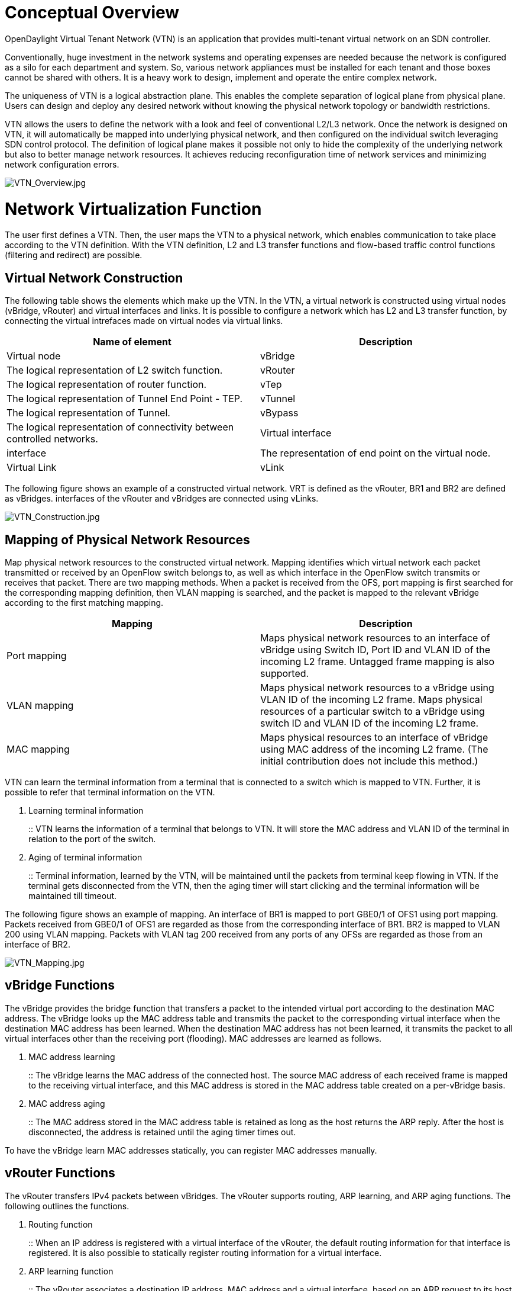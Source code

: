 [[conceptual-overview]]
= Conceptual Overview

OpenDaylight Virtual Tenant Network (VTN) is an application that
provides multi-tenant virtual network on an SDN controller.

Conventionally, huge investment in the network systems and operating
expenses are needed because the network is configured as a silo for each
department and system. So, various network appliances must be installed
for each tenant and those boxes cannot be shared with others. It is a
heavy work to design, implement and operate the entire complex network.

The uniqueness of VTN is a logical abstraction plane. This enables the
complete separation of logical plane from physical plane. Users can
design and deploy any desired network without knowing the physical
network topology or bandwidth restrictions.

VTN allows the users to define the network with a look and feel of
conventional L2/L3 network. Once the network is designed on VTN, it will
automatically be mapped into underlying physical network, and then
configured on the individual switch leveraging SDN control protocol. The
definition of logical plane makes it possible not only to hide the
complexity of the underlying network but also to better manage network
resources. It achieves reducing reconfiguration time of network services
and minimizing network configuration errors.

image:VTN_Overview.jpg[VTN_Overview.jpg,title="VTN_Overview.jpg"]

[[network-virtualization-function]]
= Network Virtualization Function

The user first defines a VTN. Then, the user maps the VTN to a physical
network, which enables communication to take place according to the VTN
definition. With the VTN definition, L2 and L3 transfer functions and
flow-based traffic control functions (filtering and redirect) are
possible.

[[virtual-network-construction]]
== Virtual Network Construction

The following table shows the elements which make up the VTN. In the
VTN, a virtual network is constructed using virtual nodes (vBridge,
vRouter) and virtual interfaces and links. It is possible to configure a
network which has L2 and L3 transfer function, by connecting the virtual
intrefaces made on virtual nodes via virtual links.

[cols=",",options="header",]
|=======================================================================
|Name of element |Description
|Virtual node |vBridge |The logical representation of L2 switch
function.

|vRouter |The logical representation of router function.

|vTep |The logical representation of Tunnel End Point - TEP.

|vTunnel |The logical representation of Tunnel.

|vBypass |The logical representation of connectivity between controlled
networks.

|Virtual interface |interface |The representation of end point on the
virtual node.

|Virtual Link |vLink |The logical representation of L1 connectivity
between virtual interfaces.
|=======================================================================

The following figure shows an example of a constructed virtual network.
VRT is defined as the vRouter, BR1 and BR2 are defined as vBridges.
interfaces of the vRouter and vBridges are connected using vLinks.

image:VTN_Construction.jpg[VTN_Construction.jpg,title="VTN_Construction.jpg"]

[[mapping-of-physical-network-resources]]
== Mapping of Physical Network Resources

Map physical network resources to the constructed virtual network.
Mapping identifies which virtual network each packet transmitted or
received by an OpenFlow switch belongs to, as well as which interface in
the OpenFlow switch transmits or receives that packet. There are two
mapping methods. When a packet is received from the OFS, port mapping is
first searched for the corresponding mapping definition, then VLAN
mapping is searched, and the packet is mapped to the relevant vBridge
according to the first matching mapping.

[cols=",",options="header",]
|=======================================================================
|Mapping |Description
|Port mapping |Maps physical network resources to an interface of
vBridge using Switch ID, Port ID and VLAN ID of the incoming L2 frame.
Untagged frame mapping is also supported.

|VLAN mapping |Maps physical network resources to a vBridge using VLAN
ID of the incoming L2 frame. Maps physical resources of a particular
switch to a vBridge using switch ID and VLAN ID of the incoming L2
frame.

|MAC mapping |Maps physical resources to an interface of vBridge using
MAC address of the incoming L2 frame. (The initial contribution does not
include this method.)
|=======================================================================

VTN can learn the terminal information from a terminal that is connected
to a switch which is mapped to VTN. Further, it is possible to refer
that terminal information on the VTN.

1.  Learning terminal information
+
::
  VTN learns the information of a terminal that belongs to VTN. It will
  store the MAC address and VLAN ID of the terminal in relation to the
  port of the switch.
2.  Aging of terminal information
+
::
  Terminal information, learned by the VTN, will be maintained until the
  packets from terminal keep flowing in VTN. If the terminal gets
  disconnected from the VTN, then the aging timer will start clicking
  and the terminal information will be maintained till timeout.

The following figure shows an example of mapping. An interface of BR1 is
mapped to port GBE0/1 of OFS1 using port mapping. Packets received from
GBE0/1 of OFS1 are regarded as those from the corresponding interface of
BR1. BR2 is mapped to VLAN 200 using VLAN mapping. Packets with VLAN tag
200 received from any ports of any OFSs are regarded as those from an
interface of BR2.

image:VTN_Mapping.jpg[VTN_Mapping.jpg,title="VTN_Mapping.jpg"]

[[vbridge-functions]]
== vBridge Functions

The vBridge provides the bridge function that transfers a packet to the
intended virtual port according to the destination MAC address. The
vBridge looks up the MAC address table and transmits the packet to the
corresponding virtual interface when the destination MAC address has
been learned. When the destination MAC address has not been learned, it
transmits the packet to all virtual interfaces other than the receiving
port (flooding). MAC addresses are learned as follows.

1.  MAC address learning
+
::
  The vBridge learns the MAC address of the connected host. The source
  MAC address of each received frame is mapped to the receiving virtual
  interface, and this MAC address is stored in the MAC address table
  created on a per-vBridge basis.
2.  MAC address aging
+
::
  The MAC address stored in the MAC address table is retained as long as
  the host returns the ARP reply. After the host is disconnected, the
  address is retained until the aging timer times out.

To have the vBridge learn MAC addresses statically, you can register MAC
addresses manually.

[[vrouter-functions]]
== vRouter Functions

The vRouter transfers IPv4 packets between vBridges. The vRouter
supports routing, ARP learning, and ARP aging functions. The following
outlines the functions.

1.  Routing function
+
::
  When an IP address is registered with a virtual interface of the
  vRouter, the default routing information for that interface is
  registered. It is also possible to statically register routing
  information for a virtual interface.
2.  ARP learning function
+
::
  The vRouter associates a destination IP address, MAC address and a
  virtual interface, based on an ARP request to its host or a reply
  packet for an ARP request, and maintains this information in an ARP
  table prepared for each routing domain. The registered ARP entry is
  retained until the aging timer, described later, times out. The
  vRouter transmits an ARP request on an individual aging timer basis
  and deletes the associated entry from the ARP table if no reply is
  returned. For static ARP learning, you can register ARP entry
  information manually.
3.  DHCP relay agent function
+
::
  The vRouter also provides the DHCP relay agent function.

[[flow-filter-functions]]
== Flow Filter Functions

Flow Filter function is similar to ACL. It is possible to allow or
prohibit communication with only certain kind of packets that meet a
particular condition. Also, it can perform a processing called
Redirection - WayPoint routing, which is different from the existing
ACL. Flow Filter can be applied to any interface of a vNode within VTN,
and it is possible to the control the packets that pass interface. The
match conditions that could be specified in Flow Filter are as follows.
It is also possible to specify a combination of multiple conditions.

* Source MAC address
* Destination MAC address
* MAC ether type
* VLAN Priority
* Source IP address
* Destination IP address
* DSCP
* IP Protocol
* TCP/UDP source port
* TCP/UDP destination port
* ICMP type
* ICMP code

The types of Action that can be applied on packets that match the Flow
Filter conditions are given in the following table. It is possible to
make only those packets, which match a particular condition, to pass
through a particular server by specifying Redirection in Action. E.g.,
path of flow can be changed for each packet sent from a particular
terminal, depending upon the destination IP address. VLAN priority
control and DSCP marking are also supported.

[cols=",",options="header",]
|=======================================================================
|Action |Function
|Pass |Pass particular packets matching the specified conditions.

|Drop |Discards particular packets matching the specified conditions.

|Redirection |Redirects the packet to a desired virtual interface. Both
Transparent Redirection (not changing MAC address) and Router
Redirection (changing MAC address) are supported.
|=======================================================================

The following figure ‎shows an example of how the flow filter function
works.

1.  If there is any matching condition specified by flow filter when a
packet being transferred within a virtual network goes through a virtual
interface, the function evaluates the matching condition to see whether
the packet matches it.
2.  If the packet matches the condition, the function applies the
matching action specified by flow filter. In the example shown in the
figure, the function evaluates the matching condition at BR1 and
discards the packet if it matches the condition.

image:VTN_Flow_Filter.jpg[VTN_Flow_Filter.jpg,title="VTN_Flow_Filter.jpg"]

[[multiple-sdn-controller-coordination]]
= Multiple SDN Controller Coordination

With the network abstractions, VTN enables to configure virtual network
across multiple SDN controllers. This provides highly scalable network
system.

VTN can be created on each SDN controller. If users would like to manage
those multiple VTNs with one policy, those VTNs can be integrated to a
single VTN.

As a use case, this feature is deployed to multi data center
environment. Even if those data centers are geographically separated and
controlled with different controllers, a single policy virtual network
can be realized with VTN.

Also, one can easily add a new SDN Controller to an existing VTN or
delete a particular SDN Controller from VTN.

In addition to this, one can define a VTN which covers both OpenFlow
network and Overlay network at the same time.

Flow Filter, which is set on the VTN, will be automatically applied on
the newly added SDN Controller.

[[coordination-between-openflow-network-and-l2l3-network]]
= Coordination between OpenFlow Network and L2/L3 Network

It is possible to configure VTN on an environment where there is mix of
L2/L3 switches as well. L2/L3 switch will be shown on VTN as vBypass.
Flow Filter or policing cannot be configured for a vBypass. However, it
is possible to treat it as a virtual node inside VTN.

[[virtual-tenant-network-vtn-api]]
= Virtual Tenant Network (VTN) API

VTN provides Web APIs. They are implemented by REST architecture and
provide the access to resources within VTN that are identified by URI.
User can perform the operations like GET/PUT/POST/DELETE against the
virtual network resources (e.g. vBridge or vRouter) by sending a message
to VTN through HTTPS communication in XML or JSON format.

image:VTN_API.jpg[VTN_API.jpg,title="VTN_API.jpg"]

[[function-outline]]
== Function Outline

VTN provides following operations for various network resources.

[cols=",,,,",options="header",]
|==============================================
|Resources |GET |POST |PUT |DELETE
|VTN |Yes |Yes |Yes |Yes
|vBridge |Yes |Yes |Yes |Yes
|vRouter |Yes |Yes |Yes |Yes
|vTep |Yes |Yes |Yes |Yes
|vTunnel |Yes |Yes |Yes |Yes
|vBypass |Yes |Yes |Yes |Yes
|vLink |Yes |Yes |Yes |Yes
|Interface |Yes |Yes |Yes |Yes
|Port map |Yes |No |Yes |Yes
|Vlan map |Yes |Yes |Yes |Yes
|Flowfilter (ACL/redirect) |Yes |Yes |Yes |Yes
|Controller information |Yes |Yes |Yes |Yes
|Physical topology information |Yes |No |No |No
|Alarm information |Yes |No |No |No
|==============================================

[[example-connecting-the-terminal-to-virtual-network]]
== (Example) Connecting the terminal to virtual network

The following is an example of the usage to connect the terminal to the
network.

* Create VTN

------------------------------------------------------------------------------------------------------------------------
# curl -X POST -H 'content-type: application/json' -H 'username: admin' -H 'password: PASSWORD' -H 'ipaddr: 127.0.0.1' \
  -d '{"vtn":{"vtn_name":"VTN1"}}' http://172.1.0.1:8080/vtn-webapi/vtns.json
------------------------------------------------------------------------------------------------------------------------

* Create Controller Information

------------------------------------------------------------------------------------------------------------------------
# curl -X POST -H 'content-type: application/json' -H 'username: admin' -H 'password: PASSWORD' -H 'ipaddr: 127.0.0.1' \
  -d '{"controller": {"controller_id":"CONTROLLER1","ipaddr":"172.1.0.1","type":"pfc","username":"root", \
  "password":"PASSWORD","version":"5.0"}}' http://172.1.0.1:8080/vtn-webapi/controllers.json
------------------------------------------------------------------------------------------------------------------------

* Create vBridge under VTN

------------------------------------------------------------------------------------------------------------------------
# curl -X POST -H 'content-type: application/json' -H 'username: admin' -H 'password: PASSOWRD' -H 'ipaddr: 127.0.0.1' \
  -d '{"vbridge":{"vbr_name":"VBR1","controller_id": "CONTROLLER1","domain_id": "(DEFAULT)"}}' \
  http://172.1.0.1:8080/vtn-webapi/vtns/VTN1/vbridges.json
------------------------------------------------------------------------------------------------------------------------

* Create the interface to connect the terminal under vBridge

------------------------------------------------------------------------------------------------------------------------
# curl -X POST -H 'content-type: application/json' -H 'username: admin' -H 'password: PASSWORD' -H 'ipaddr: 127.0.0.1' \
  -d '{"interface":{"if_name":"IF1"}}' http://172.1.0.1:8080/vtn-webapi/vtns/VTN1/vbridges/VBR1/interfaces.json
------------------------------------------------------------------------------------------------------------------------

Category:OpenDaylight Virtual Tenant Network[Category:OpenDaylight
Virtual Tenant Network]
